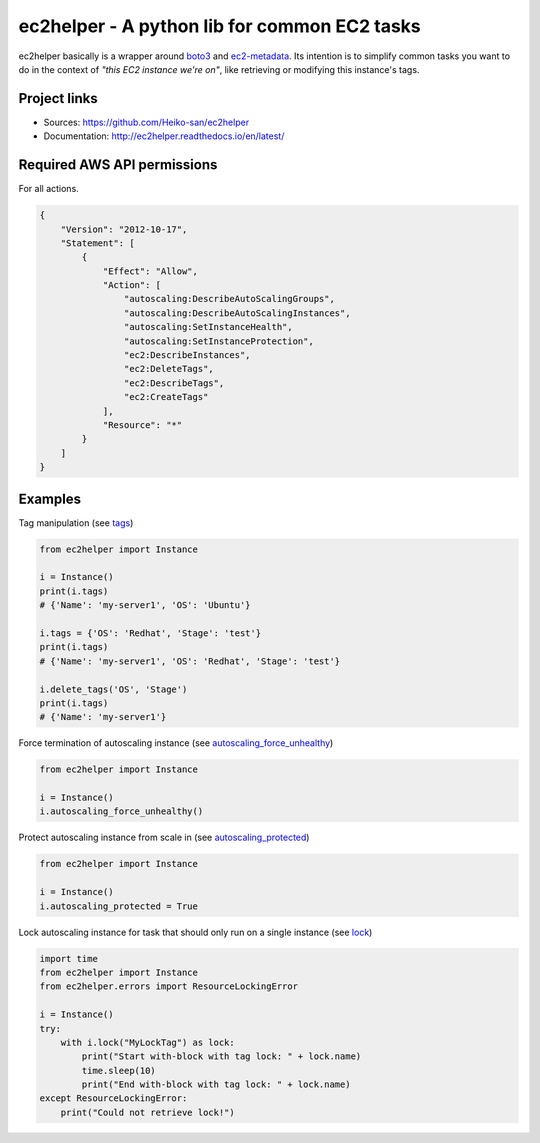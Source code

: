 .. _boto3: https://boto3.readthedocs.io/en/latest/
.. _ec2-metadata: https://github.com/adamchainz/ec2-metadata

ec2helper - A python lib for common EC2 tasks
=============================================

ec2helper basically is a wrapper around boto3_ and ec2-metadata_.
Its intention is to simplify common tasks you want to do in the context of
*"this EC2 instance we're on"*, like retrieving or modifying this instance's
tags.

Project links
-------------

* Sources: https://github.com/Heiko-san/ec2helper
* Documentation: http://ec2helper.readthedocs.io/en/latest/

Required AWS API permissions
----------------------------

For all actions.

.. code-block:: json
    
    {
        "Version": "2012-10-17",
        "Statement": [
            {
                "Effect": "Allow",
                "Action": [
                    "autoscaling:DescribeAutoScalingGroups",
                    "autoscaling:DescribeAutoScalingInstances",
                    "autoscaling:SetInstanceHealth",
                    "autoscaling:SetInstanceProtection",
                    "ec2:DescribeInstances",
                    "ec2:DeleteTags",
                    "ec2:DescribeTags",
                    "ec2:CreateTags"
                ],
                "Resource": "*"
            }
        ]
    }

Examples
--------

Tag manipulation (see `tags <http://ec2helper.readthedocs
.io/en/latest/instance.html#ec2helper.instance.Instance.tags>`_)


.. code-block:: python
    
    from ec2helper import Instance

    i = Instance()
    print(i.tags)
    # {'Name': 'my-server1', 'OS': 'Ubuntu'}

    i.tags = {'OS': 'Redhat', 'Stage': 'test'}
    print(i.tags)
    # {'Name': 'my-server1', 'OS': 'Redhat', 'Stage': 'test'}

    i.delete_tags('OS', 'Stage')
    print(i.tags)
    # {'Name': 'my-server1'}

Force termination of autoscaling instance (see `autoscaling_force_unhealthy
<http://ec2helper.readthedocs.io/en/latest/instance.html#ec2helper.instance
.Instance.autoscaling_force_unhealthy>`_)

.. code-block:: python
    
    from ec2helper import Instance
    
    i = Instance()
    i.autoscaling_force_unhealthy()

Protect autoscaling instance from scale in (see `autoscaling_protected
<http://ec2helper.readthedocs.io/en/latest/instance.html#ec2helper.instance
.Instance.autoscaling_protected>`_)

.. code-block:: python
    
    from ec2helper import Instance
    
    i = Instance()
    i.autoscaling_protected = True

Lock autoscaling instance for task that should only run on a single instance
(see `lock <http://ec2helper.readthedocs.io/en/latest/instance
.html#ec2helper.instance.Instance.lock>`_)

.. code-block:: python

    import time
    from ec2helper import Instance
    from ec2helper.errors import ResourceLockingError
               
    i = Instance()
    try:
        with i.lock("MyLockTag") as lock:
            print("Start with-block with tag lock: " + lock.name)
            time.sleep(10)
            print("End with-block with tag lock: " + lock.name)
    except ResourceLockingError:
        print("Could not retrieve lock!")

